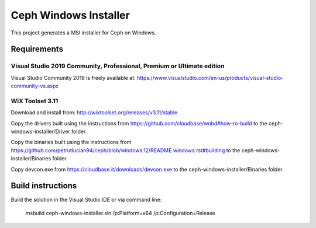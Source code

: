 Ceph Windows Installer
==============================

This project generates a MSI installer for Ceph on Windows.

Requirements
------------

Visual Studio 2019 Community, Professional, Premium or Ultimate edition
^^^^^^^^^^^^^^^^^^^^^^^^^^^^^^^^^^^^^^^^^^^^^^^^^^^^^^^^^^^^^^^^^^^^^^^

Visual Studio Community 2019 is freely available at:
https://www.visualstudio.com/en-us/products/visual-studio-community-vs.aspx

WiX Toolset 3.11
^^^^^^^^^^^^^^^

Download and install from:
http://wixtoolset.org/releases/v3.11/stable

Copy the drivers built using the instructions from https://github.com/cloudbase/wnbd#how-to-build to the ceph-windows-installer/Driver folder.

Copy the binaries built using the instructions from https://github.com/petrutlucian94/ceph/blob/windows.12/README.windows.rst#building
to the ceph-windows-installer/Binaries folder.

Copy devcon.exe from https://cloudbase.it/downloads/devcon.exe to the ceph-windows-installer/Binaries folder.

Build instructions
------------------

Build the solution in the Visual Studio IDE or via command line:

    msbuild ceph-windows-installer.sln /p:Platform=x64 /p:Configuration=Release
